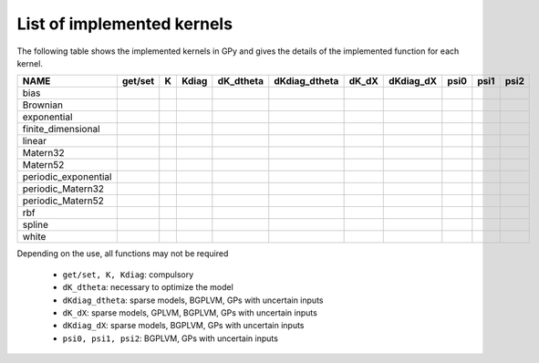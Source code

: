 
***************************
List of implemented kernels
***************************

The following table shows the implemented kernels in GPy and gives the details of the implemented function for each kernel.

====================  ===========  ======  ======= =========== =============== ======= =========== ====== ====== =======
NAME                  get/set      K       Kdiag   dK_dtheta   dKdiag_dtheta   dK_dX   dKdiag_dX   psi0   psi1   psi2
====================  ===========  ======  ======= =========== =============== ======= =========== ====== ====== =======
bias                  |tick|       |tick|  |tick|  |tick|      |tick|          |tick|  |tick|      |tick| |tick| |tick|
--------------------  -----------  ------  ------- ----------- --------------- ------- ----------- ------ ------ -------
Brownian              |tick|       |tick|  |tick|  |tick|      |tick|          |tick|  |tick|                                                
--------------------  -----------  ------  ------- ----------- --------------- ------- ----------- ------ ------ -------
exponential           |tick|       |tick|  |tick|  |tick|      |tick|          |tick|  |tick|
--------------------  -----------  ------  ------- ----------- --------------- ------- ----------- ------ ------ -------
finite_dimensional    |tick|       |tick|  |tick|  |tick|      |tick| 
--------------------  -----------  ------  ------- ----------- --------------- ------- ----------- ------ ------ -------
linear                |tick|       |tick|  |tick|  |tick|      |tick|          |tick|              |tick| |tick| |tick|
--------------------  -----------  ------  ------- ----------- --------------- ------- ----------- ------ ------ -------
Matern32              |tick|       |tick|  |tick|  |tick|      |tick|          |tick|  |tick|        
--------------------  -----------  ------  ------- ----------- --------------- ------- ----------- ------ ------ -------
Matern52              |tick|       |tick|  |tick|  |tick|      |tick|          |tick|  |tick|
--------------------  -----------  ------  ------- ----------- --------------- ------- ----------- ------ ------ -------
periodic_exponential  |tick|       |tick|  |tick|  |tick|      |tick|
--------------------  -----------  ------  ------- ----------- --------------- ------- ----------- ------ ------ -------
periodic_Matern32     |tick|       |tick|  |tick|  |tick|      |tick|
--------------------  -----------  ------  ------- ----------- --------------- ------- ----------- ------ ------ -------
periodic_Matern52     |tick|       |tick|  |tick|  |tick|      |tick|
--------------------  -----------  ------  ------- ----------- --------------- ------- ----------- ------ ------ -------
rbf                   |tick|       |tick|  |tick|  |tick|      |tick|          |tick|  |tick|      |tick| |tick| |tick|
--------------------  -----------  ------  ------- ----------- --------------- ------- ----------- ------ ------ -------
spline                |tick|       |tick|  |tick|  |tick|      |tick|                  |tick|     
--------------------  -----------  ------  ------- ----------- --------------- ------- ----------- ------ ------ -------
white                 |tick|       |tick|  |tick|  |tick|      |tick|          |tick|  |tick|      |tick| |tick| |tick|
====================  ===========  ======  ======= =========== =============== ======= =========== ====== ====== =======

Depending on the use, all functions may not be required

    * ``get/set, K, Kdiag``: compulsory
    * ``dK_dtheta``: necessary to optimize the model
    * ``dKdiag_dtheta``: sparse models, BGPLVM, GPs with uncertain inputs
    * ``dK_dX``: sparse models, GPLVM, BGPLVM, GPs with uncertain inputs
    * ``dKdiag_dX``: sparse models, BGPLVM, GPs with uncertain inputs
    * ``psi0, psi1, psi2``: BGPLVM, GPs with uncertain inputs

..  |tick| image:: Figures/tick.png
